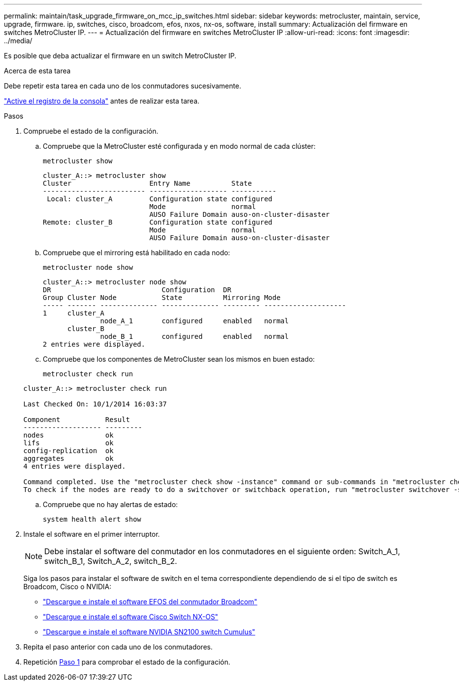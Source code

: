 ---
permalink: maintain/task_upgrade_firmware_on_mcc_ip_switches.html 
sidebar: sidebar 
keywords: metrocluster, maintain, service, upgrade, firmware. ip, switches, cisco, broadcom, efos, nxos, nx-os, software, install 
summary: Actualización del firmware en switches MetroCluster IP. 
---
= Actualización del firmware en switches MetroCluster IP
:allow-uri-read: 
:icons: font
:imagesdir: ../media/


[role="lead"]
Es posible que deba actualizar el firmware en un switch MetroCluster IP.

.Acerca de esta tarea
Debe repetir esta tarea en cada uno de los conmutadores sucesivamente.

link:enable-console-logging-before-maintenance.html["Active el registro de la consola"] antes de realizar esta tarea.

[[step_1_fw_upgrade]]
.Pasos
. Compruebe el estado de la configuración.
+
.. Compruebe que la MetroCluster esté configurada y en modo normal de cada clúster:
+
`metrocluster show`

+
[listing]
----
cluster_A::> metrocluster show
Cluster                   Entry Name          State
------------------------- ------------------- -----------
 Local: cluster_A         Configuration state configured
                          Mode                normal
                          AUSO Failure Domain auso-on-cluster-disaster
Remote: cluster_B         Configuration state configured
                          Mode                normal
                          AUSO Failure Domain auso-on-cluster-disaster
----
.. Compruebe que el mirroring está habilitado en cada nodo:
+
`metrocluster node show`

+
[listing]
----
cluster_A::> metrocluster node show
DR                           Configuration  DR
Group Cluster Node           State          Mirroring Mode
----- ------- -------------- -------------- --------- --------------------
1     cluster_A
              node_A_1       configured     enabled   normal
      cluster_B
              node_B_1       configured     enabled   normal
2 entries were displayed.
----
.. Compruebe que los componentes de MetroCluster sean los mismos en buen estado:
+
`metrocluster check run`

+
[listing]
----
cluster_A::> metrocluster check run

Last Checked On: 10/1/2014 16:03:37

Component           Result
------------------- ---------
nodes               ok
lifs                ok
config-replication  ok
aggregates          ok
4 entries were displayed.

Command completed. Use the "metrocluster check show -instance" command or sub-commands in "metrocluster check" directory for detailed results.
To check if the nodes are ready to do a switchover or switchback operation, run "metrocluster switchover -simulate" or "metrocluster switchback -simulate", respectively.
----
.. Compruebe que no hay alertas de estado:
+
`system health alert show`



. Instale el software en el primer interruptor.
+

NOTE: Debe instalar el software del conmutador en los conmutadores en el siguiente orden: Switch_A_1, switch_B_1, Switch_A_2, switch_B_2.

+
Siga los pasos para instalar el software de switch en el tema correspondiente dependiendo de si el tipo de switch es Broadcom, Cisco o NVIDIA:

+
** link:../install-ip/task_switch_config_broadcom.html#downloading-and-installing-the-broadcom-switch-efos-software["Descargue e instale el software EFOS del conmutador Broadcom"]
** link:../install-ip/task_switch_config_cisco.html#downloading-and-installing-the-cisco-switch-nx-os-software["Descargue e instale el software Cisco Switch NX-OS"]
** link:../install-ip/task_switch_config_nvidia.html#download-and-install-the-cumulus-software["Descargue e instale el software NVIDIA SN2100 switch Cumulus"]


. Repita el paso anterior con cada uno de los conmutadores.
. Repetición <<step_1_fw_upgrade,Paso 1>> para comprobar el estado de la configuración.

